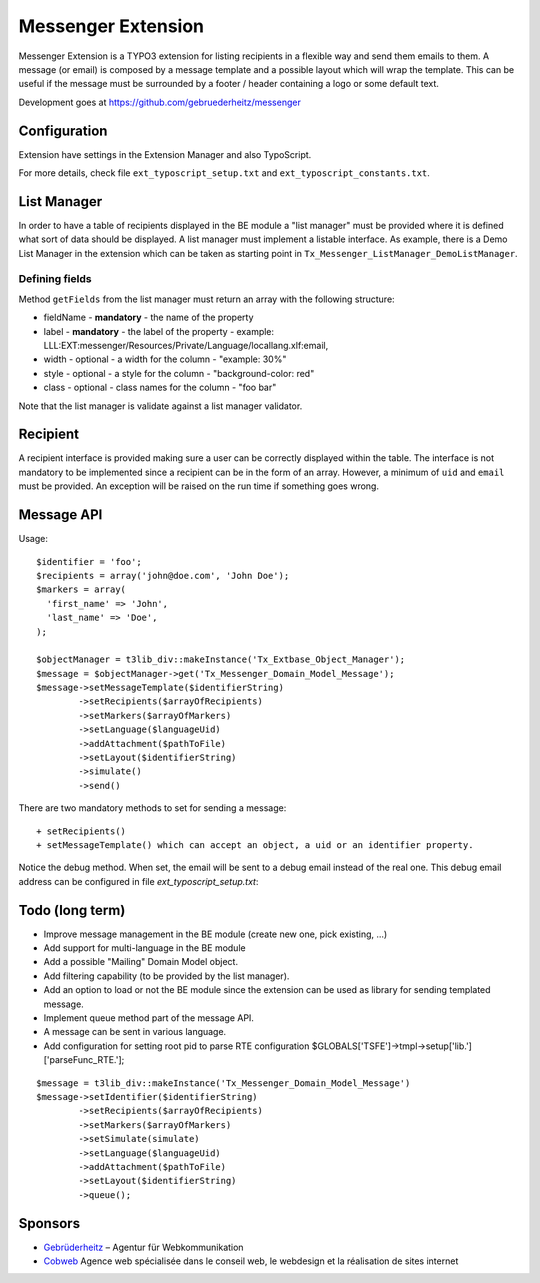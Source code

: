 =====================
Messenger Extension
=====================

Messenger Extension is a TYPO3 extension for listing recipients in a flexible way and send them emails to them. A message (or email) is composed by a message template and
a possible layout which will wrap the template. This can be useful if the message must be surrounded by a footer / header containing a logo or some default text.

.. image:: https://raw.github.com/gebruederheitz/messenger/master/Documentation/Screenshot.png

Development goes at https://github.com/gebruederheitz/messenger


Configuration
==============

Extension have settings in the Extension Manager and also TypoScript.

For more details, check file ``ext_typoscript_setup.txt`` and ``ext_typoscript_constants.txt``.

List Manager
================

In order to have a table of recipients displayed in the BE module a "list manager" must be provided where it is defined
what sort of data should be displayed. A list manager must implement a listable interface. As example,
there is a Demo List Manager in the extension which can be taken as starting point in ``Tx_Messenger_ListManager_DemoListManager``.


Defining fields
-----------------

Method ``getFields`` from the list manager must return an array with the following structure:

* fieldName - **mandatory** - the name of the property
* label - **mandatory** - the label of the property - example: LLL:EXT:messenger/Resources/Private/Language/locallang.xlf:email,
* width - optional - a width for the column - "example: 30%"
* style - optional - a style for the column - "background-color: red"
* class - optional - class names for the column - "foo bar"

Note that the list manager is validate against a list manager validator.

Recipient
=========================

A recipient interface is provided making sure a user can be correctly displayed within the table. The interface is not mandatory to
be implemented since a recipient can be in the form of an array. However, a minimum of ``uid`` and ``email`` must be provided.
An exception will be raised on the run time if something goes wrong.

Message API
=================

Usage::

	$identifier = 'foo';
	$recipients = array('john@doe.com', 'John Doe');
	$markers = array(
	  'first_name' => 'John',
	  'last_name' => 'Doe',
	);

	$objectManager = t3lib_div::makeInstance('Tx_Extbase_Object_Manager');
	$message = $objectManager->get('Tx_Messenger_Domain_Model_Message');
	$message->setMessageTemplate($identifierString)
		->setRecipients($arrayOfRecipients)
		->setMarkers($arrayOfMarkers)
		->setLanguage($languageUid)
		->addAttachment($pathToFile)
		->setLayout($identifierString)
		->simulate()
		->send()


There are two mandatory methods to set for sending a message::

	+ setRecipients()
	+ setMessageTemplate() which can accept an object, a uid or an identifier property.

Notice the debug method. When set, the email will be sent to a debug email instead of the real one. This debug email address can be configured in file `ext_typoscript_setup.txt`::

Todo (long term)
=================

+ Improve message management in the BE module (create new one, pick existing, ...)
+ Add support for multi-language in the BE module
+ Add a possible "Mailing" Domain Model object.
+ Add filtering capability (to be provided by the list manager).
+ Add an option to load or not the BE module since the extension can be used as library for sending templated message.
+ Implement queue method part of the message API.
+ A message can be sent in various language.
+ Add configuration for setting root pid to parse RTE configuration
  $GLOBALS['TSFE']->tmpl->setup['lib.']['parseFunc_RTE.'];

::

	$message = t3lib_div::makeInstance('Tx_Messenger_Domain_Model_Message')
	$message->setIdentifier($identifierString)
		->setRecipients($arrayOfRecipients)
		->setMarkers($arrayOfMarkers)
		->setSimulate(simulate)
		->setLanguage($languageUid)
		->addAttachment($pathToFile)
		->setLayout($identifierString)
		->queue();


Sponsors
==============

* `Gebrüderheitz`_ – Agentur für Webkommunikation
* `Cobweb`_ Agence web spécialisée dans le conseil web, le webdesign et la réalisation de sites internet

.. _Gebrüderheitz: http://gebruederheitz.de/
.. _Cobweb: http://www.cobweb.ch/
